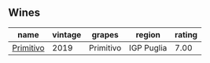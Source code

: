 
** Wines

#+attr_html: :class wines-table
|                                                   name | vintage |    grapes |     region | rating |
|--------------------------------------------------------+---------+-----------+------------+--------|
| [[barberry:/wines/941bc26f-a55c-4cad-b146-a659248257de][Primitivo]] |    2019 | Primitivo | IGP Puglia |   7.00 |
